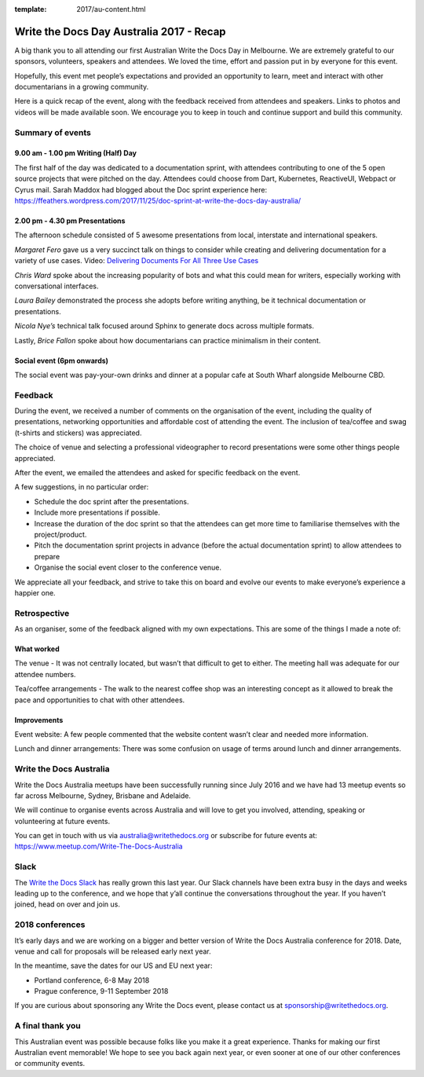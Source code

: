 :template: 2017/au-content.html

.. post:: Dec 1, 2017
   :tags: 2017, australia

Write the Docs Day Australia 2017 - Recap
=================================================

A big thank you to all attending our first Australian Write the
Docs Day in Melbourne. We are extremely grateful to our sponsors, volunteers,
speakers and attendees. We loved the time, effort and passion put in by
everyone for this event.

Hopefully, this event met people’s expectations and provided an opportunity to
learn, meet and  interact with other documentarians in a growing community.

Here is a quick recap of the event, along with the feedback received from
attendees and speakers. Links to photos and videos will be made available soon.
We encourage you to keep in touch and continue support and build this
community.

Summary of events
------------------

9.00 am - 1.00 pm Writing (Half) Day
~~~~~~~~~~~~~~~~~~~~~~~~~~~~~~~~~~~~

The first half of the day was dedicated to a documentation sprint, with
attendees contributing to one of the 5 open source projects that were pitched
on the day. Attendees could choose from Dart, Kubernetes, ReactiveUI, Webpact
or Cyrus mail.
Sarah Maddox had blogged about the Doc sprint experience here:
https://ffeathers.wordpress.com/2017/11/25/doc-sprint-at-write-the-docs-day-australia/

2.00 pm - 4.30 pm Presentations
~~~~~~~~~~~~~~~~~~~~~~~~~~~~~~~~~~~~

The afternoon schedule consisted of 5 awesome presentations from local,
interstate and international speakers.

*Margaret Fero* gave us a very succinct talk on things to consider while
creating and delivering documentation for a variety of use cases.
Video: `Delivering Documents For All Three Use Cases <https://www.youtube.com/watch?v=uU0NwlMG6bs/>`_

*Chris Ward* spoke about the increasing popularity of bots and what this
could mean for writers, especially working with conversational interfaces.

*Laura Bailey* demonstrated the process she adopts before writing anything, be it
technical documentation or presentations.

*Nicola Nye’s* technical talk focused around Sphinx to generate docs across
multiple formats.

Lastly, *Brice Fallon* spoke about how documentarians can practice minimalism
in their content.

Social event (6pm onwards)
~~~~~~~~~~~~~~~~~~~~~~~~~~

The social event was pay-your-own drinks and dinner at a popular cafe at
South Wharf alongside Melbourne CBD.

Feedback
--------

During the event, we received a number of comments on the organisation of the
event, including the quality of presentations, networking opportunities and
affordable cost of attending the event. The inclusion of tea/coffee and swag
(t-shirts and stickers) was appreciated.

The choice of venue and selecting a professional videographer to record
presentations were some other things people appreciated.

After the event, we emailed the attendees and asked for specific feedback on
the event.

A few suggestions, in no particular order:

* Schedule the doc sprint after the presentations.
* Include more presentations if possible.
* Increase the duration of the doc sprint so that the attendees can get more time to familiarise themselves with the project/product.
* Pitch the documentation sprint projects in advance (before the actual documentation sprint) to allow attendees to prepare
* Organise the social event closer to the conference venue.

We appreciate all your feedback, and strive to take this on board and evolve
our events to make everyone’s experience a happier one.

Retrospective
-------------

As an organiser, some of the feedback aligned with my own expectations.
This are some of the things I made a note of:

What worked
~~~~~~~~~~~

The venue - It was not centrally located, but wasn’t that difficult to get to
either. The meeting hall was adequate for our attendee numbers.

Tea/coffee arrangements - The walk to the nearest coffee shop was an
interesting concept as it allowed to break the pace and opportunities to
chat with other attendees.

Improvements
~~~~~~~~~~~~

Event website: A few people commented that the website content wasn’t
clear and needed more information.

Lunch and dinner arrangements: There was some confusion on usage of terms around lunch and dinner arrangements.

Write the Docs Australia
------------------------

Write the Docs Australia meetups have been successfully running since July
2016 and we have had 13 meetup events so far across Melbourne, Sydney, Brisbane
and Adelaide.

We will continue to organise events across Australia and will
love to get you involved, attending, speaking or volunteering at future events.

You can get in touch with us via australia@writethedocs.org or subscribe for
future events at: https://www.meetup.com/Write-The-Docs-Australia

Slack
-----

The `Write the Docs Slack <http://writethedocs.org/slack/>`_ has really grown this last year.
Our Slack channels have been extra busy in the days and weeks leading up to the conference,
and we hope that y’all continue the conversations throughout the year.
If you haven’t joined, head on over and join us.

2018 conferences
----------------

It’s early days and we are working on a bigger and better version of Write
the Docs Australia conference for 2018. Date, venue and call for proposals
will be released early next year.

In the meantime, save the dates for our US and EU next year:

* Portland conference, 6-8 May 2018
* Prague conference, 9-11 September 2018

If you are curious about sponsoring any Write the Docs event,
please contact us at sponsorship@writethedocs.org.

A final thank you
-----------------

This Australian event was possible because folks like you make it a great
experience. Thanks for making our first Australian event memorable!
We hope to see you back again next year, or even sooner at one of our other
conferences or community events.
